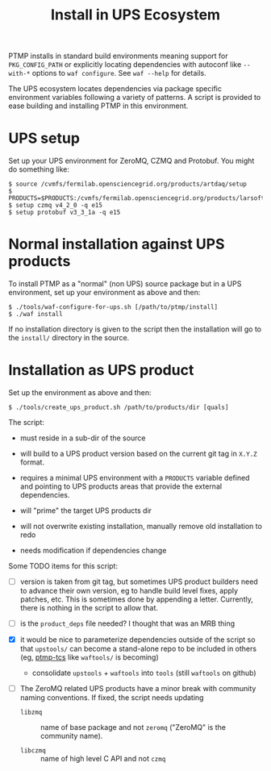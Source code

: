 #+title: Install in UPS Ecosystem

PTMP installs in standard build environments meaning support for
~PKG_CONFIG_PATH~ or explicitly locating dependencies with autoconf like
~--with-*~ options to ~waf configure~.  See ~waf --help~ for details.

The UPS ecosystem locates dependencies via package specific
environment variables following a variety of patterns.  A script is
provided to ease building and installing PTMP in this environment.

* UPS setup

Set up your UPS environment for ZeroMQ, CZMQ and Protobuf.  You might
do something like:

#+BEGIN_EXAMPLE
  $ source /cvmfs/fermilab.opensciencegrid.org/products/artdaq/setup
  $ PRODUCTS=$PRODUCTS:/cvmfs/fermilab.opensciencegrid.org/products/larsoft
  $ setup czmq v4_2_0 -q e15
  $ setup protobuf v3_3_1a -q e15
#+END_EXAMPLE

* Normal installation against UPS products

To install PTMP as a "normal" (non UPS) source package but in a UPS
environment, set up your environment as above and then:

#+BEGIN_EXAMPLE
  $ ./tools/waf-configure-for-ups.sh [/path/to/ptmp/install]
  $ ./waf install
#+END_EXAMPLE

If no installation directory is given to the script then the
installation will go to the ~install/~ directory in the source.

* Installation as UPS product

Set up the environment as above and then:

#+BEGIN_EXAMPLE
  $ ./tools/create_ups_product.sh /path/to/products/dir [quals]
#+END_EXAMPLE

The script:

 - must reside in a sub-dir of the source

 - will build to a UPS product version based on the current git tag in
   ~X.Y.Z~ format.

 - requires a minimal UPS environment with a ~PRODUCTS~ variable defined and
   pointing to UPS products areas that provide the external
   dependencies.

 - will "prime" the target UPS products dir 

 - will not overwrite existing installation, manually remove old
   installation to redo

 - needs modification if dependencies change

Some TODO items for this script:

 - [ ] version is taken from git tag, but sometimes UPS product
   builders need to advance their own version, eg to handle build
   level fixes, apply patches, etc.  This is sometimes done by
   appending a letter.  Currently, there is nothing in the script to
   allow that.

 - [ ] is the ~product_deps~ file needed?  I thought that was an MRB thing

 - [X] it would be nice to parameterize dependencies outside of the
   script so that ~upstools/~ can become a stand-alone repo to be
   included in others (eg, [[https://github.com/brettviren/ptmp-tcs][ptmp-tcs]] like ~waftools/~ is becoming)
   - consolidate ~upstools~ + ~waftools~ into ~tools~ (still ~waftools~ on github)

 - [ ] The ZeroMQ related UPS products have a minor break with
   community naming conventions.  If fixed, the script needs updating

   - ~libzmq~ :: name of base package and not ~zeromq~ ("ZeroMQ" is the community name).

   - ~libczmq~ :: name of high level C API and not ~czmq~


